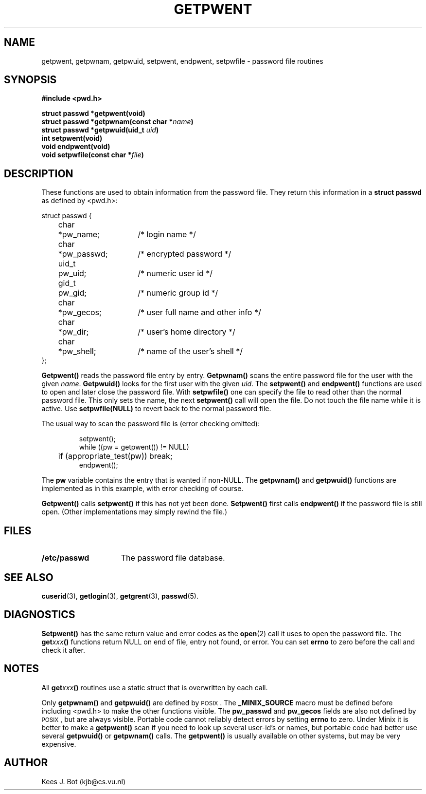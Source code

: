 .TH GETPWENT 3
.SH NAME
getpwent, getpwnam, getpwuid, setpwent, endpwent, setpwfile \- password file routines
.SH SYNOPSIS
.ft B
.nf
#include <pwd.h>

struct passwd *getpwent(void)
struct passwd *getpwnam(const char *\fIname\fP)
struct passwd *getpwuid(uid_t \fIuid\fP)
int setpwent(void)
void endpwent(void)
void setpwfile(const char *\fIfile\fP)
.fi
.ft P
.SH DESCRIPTION
These functions are used to obtain information from the password file.  They
return this information in a
.B struct passwd
as defined by <pwd.h>:
.PP
.nf
.ta +4n +6n +15n
struct passwd {
	char	*pw_name;	/* login name */
	char	*pw_passwd;	/* encrypted password */
	uid_t	pw_uid;	/* numeric user id */
	gid_t	pw_gid;	/* numeric group id */
	char	*pw_gecos;	/* user full name and other info */
	char	*pw_dir;	/* user's home directory */
	char	*pw_shell;	/* name of the user's shell */
};
.fi
.PP
.B Getpwent()
reads the password file entry by entry.
.B Getpwnam()
scans the entire password file for the user with the given
.IR name .
.B Getpwuid()
looks for the first user with the given
.IR uid .
The
.B setpwent()
and
.B endpwent()
functions are used to open and later close the password file.  With
.B setpwfile()
one can specify the file to read other than the normal password file.  This
only sets the name, the next
.B setpwent()
call will open the file.  Do not touch the file name while it is active.
Use
.B setpwfile(NULL)
to revert back to the normal password file.
.PP
The usual way to scan the password file is (error checking omitted):
.PP
.RS
.nf
.DT
setpwent();
while ((pw = getpwent()) != NULL)
	if (appropriate_test(pw)) break;
endpwent();
.fi
.RE
.PP
The
.B pw
variable contains the entry that is wanted if non-NULL.  The
.B getpwnam()
and
.B getpwuid()
functions are implemented as in this example, with error checking of course.
.PP
.B Getpwent()
calls
.B setpwent()
if this has not yet been done.
.B Setpwent()
first calls
.B endpwent()
if the password file is still open.  (Other implementations may simply
rewind the file.)
.SH FILES
.TP 15
.B /etc/passwd
The password file database.
.SH "SEE ALSO"
.BR cuserid (3),
.BR getlogin (3),
.BR getgrent (3),
.BR passwd (5).
.SH DIAGNOSTICS
.B Setpwent()
has the same return value and error codes as the
.BR open (2)
call it uses to open the password file.  The
.BI get xxx ()
functions return NULL on end of file, entry not found, or error.  You can
set
.B errno
to zero before the call and check it after.
.SH NOTES
All
.BI get xxx ()
routines use a static struct that is overwritten by each call.
.PP
Only
.B getpwnam()
and
.B getpwuid()
are defined by \s-2POSIX\s+2.  The
.B _MINIX_SOURCE
macro must be defined before including <pwd.h> to make the other functions
visible.  The
.B pw_passwd
and
.B pw_gecos
fields are also not defined by \s-2POSIX\s+2, but are always visible.
Portable code cannot reliably detect errors by setting
.B errno
to zero.  Under Minix it is better to make a
.B getpwent()
scan if you need to look up several user-id's or names, but portable code
had better use several
.B getpwuid()
or
.B getpwnam()
calls.  The
.B getpwent()
is usually available on other systems, but may be very expensive.
.SH AUTHOR
Kees J. Bot (kjb@cs.vu.nl)
